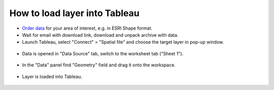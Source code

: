.. _data_tableau:

How to load layer into Tableau
===========================

* `Order data <https://data.nextgis.com/en/>`_ for your area of interest, e.g. in ESRI Shape format.
* Wait for email with download link, download and unpack archive with data.
* Launch Tableau, select "Connect" > "Spatial file" and choose the target layer in pop-up window.

.. figure:: _static/tableau1.png
   :name: tableau1
   :align: center
   :width: 16cm
   
* Data is opened in "Data Source" tab, switch to the worksheet tab ("Sheet 1").

.. figure:: _static/tableau2.png
   :name: tableau2
   :align: center
   :width: 16cm
   
* In the "Data" panel find "Geometry" field and drag it onto the workspace.

.. figure:: _static/tableau3.png
   :name: tableau3
   :align: center
   :width: 16cm
   
* Layer is loaded into Tableau.

.. figure:: _static/tableau4.png
   :name: tableau4
   :align: center
   :width: 16cm
